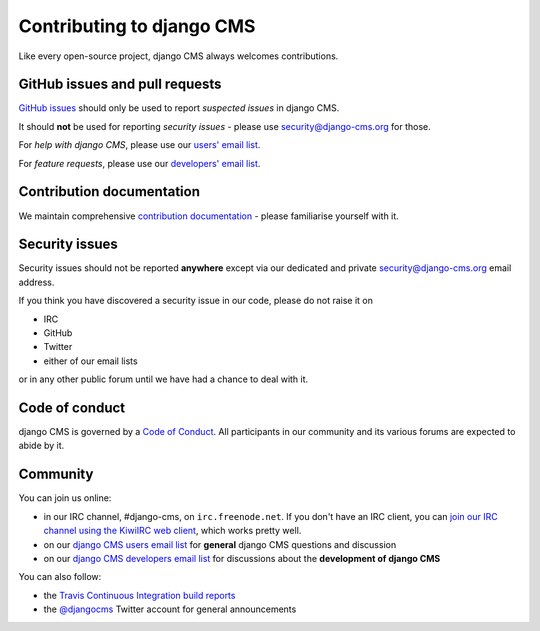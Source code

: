 ##########################
Contributing to django CMS
##########################

Like every open-source project, django CMS always welcomes contributions.


*******************************
GitHub issues and pull requests
*******************************

`GitHub issues <https://github.com/divio/django-cms/issues>`_ should only be used to report *suspected issues* in
django CMS.

It should **not** be used for reporting *security issues* - please use `security@django-cms.org
<security@django-cms.org>`_ for those.

For *help with django CMS*, please use our `users' email list <https://groups.google.com/forum/#!forum/django-cms>`_.

For *feature requests*, please use our `developers' email list
<https://groups.google.com/forum/#!forum/django-cms-developers>`_.


**************************
Contribution documentation
**************************

We maintain comprehensive `contribution documentation <http://docs.django-cms.org/en/latest/contributing/>`_ - please
familiarise yourself with it.


***************
Security issues
***************

Security issues should not be reported **anywhere** except via our dedicated and private `security@django-cms.org
<security@django-cms.org>`_ email address.

If you think you have discovered a security issue in our code, please do not raise it on

* IRC
* GitHub
* Twitter
* either of our email lists

or in any other public forum until we have had a chance to deal with it.


***************
Code of conduct
***************

django CMS is governed by a `Code of Conduct
<http://docs.django-cms.org/en/latest/contributing/code_of_conduct.html>`_. All participants in our community and its
various forums are expected to abide by it.


*********
Community
*********

You can join us online:

* in our IRC channel, #django-cms, on ``irc.freenode.net``. If you don't have an IRC client, you can
  `join our IRC channel using the KiwiIRC web client
  <https://kiwiirc.com/client/irc.freenode.net/django-cms>`_, which works pretty well.
* on our `django CMS users email list <https://groups.google.com/forum/#!forum/django-cms>`_ for
  **general** django CMS questions and discussion
* on our `django CMS developers email list
  <https://groups.google.com/forum/#!forum/django-cms-developers>`_ for discussions about the
  **development of django CMS**

You can also follow:

* the `Travis Continuous Integration build reports <https://travis-ci.org/divio/django-cms>`_
* the `@djangocms`_ Twitter account for general announcements

.. _@djangocms : https://twitter.com/djangocms
